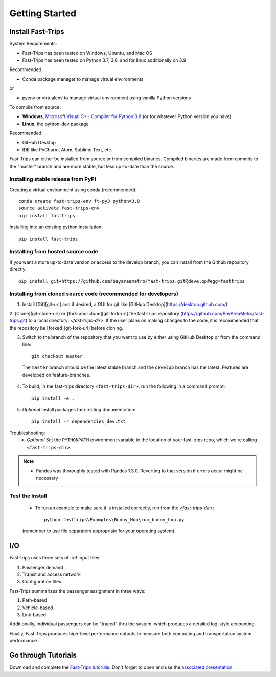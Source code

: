 
##################
Getting Started
##################

***********************
Install Fast-Trips
***********************

System Requirements:

- Fast-Trips has been tested on Windows, Ubuntu, and Mac OS
- Fast-Trips has been tested on Python 3.7, 3.8, and for linux additionally on 3.9

Recommended:

- Conda package manager to manage virtual environments

or

- pyenv or virtualenv to manage virtual environment using vanilla Python versions

To compile from source:

- **Windows**, `Microsoft Visual C++ Compiler for Python 3.8 <https://visualstudio.microsoft.com/downloads/#build-tools-for-visual-studio-2019>`_
  (or for whatever Python version you have)
- **Linux**, the python-dev package

Recommended:

- GitHub Desktop
- IDE like PyCharm, Atom, Sublime Text, etc.

Fast-Trips can either be installed from source or from compiled binaries.  Compiled binaries are made from commits to
the "master" branch and are more stable, but less up-to-date than the source.

Installing stable release from PyPI
------------------------------------

Creating a virtual environment using conda (recommended)::

  conda create fast-trips-env ft-py3 python=3.8
  source activate fast-trips-env
  pip install fasttrips

Installing into an existing python installation::

  pip install fast-trips

Installing from hosted source code
--------------------------------------------------------------------
If you want a more up-to-date version or access to the develop branch,
you can install from the Github repository directly::

  pip install git+https://github.com/bayareametro/fast-trips.git@develop#egg=fasttrips

Installing from cloned source code (recommended for developers)
--------------------------------------------------------------------

1. Install [Git][git-url] and if desired, a GUI for git like [GitHub Desktop](https://desktop.github.com/)
2. [Clone](git-clone-url) or [fork-and-clone][git-fork-url] the fast-trips repository
(https://github.com/BayAreaMetro/fast-trips.git) to a local directory: `<fast-trips-dir>`. If the user plans on making
changes to the code, it is recommended that the repository be [forked][git-fork-url] before cloning.

3. Switch to the branch of the repository that you want to use by either using GitHub Desktop or from the command line::

    git checkout master

 The ``master`` branch should be the latest stable branch and the ``develop`` branch has the latest.  Features are
 developed on feature-branches.

4. To build, in the fast-trips directory ``<fast-trips-dir>``, run the following in a command prompt::

    pip install -e .

5. *Optional* Install packages for creating documentation::

    pip install -r dependencies_dev.txt


Troubleshooting:
 - *Optional* Set the ``PYTHONPATH`` environment variable to the location of your fast-trips repo, which we're calling
   ``<fast-trips-dir>``.

.. note::
 - Pandas was thoroughly tested with Pandas 1.3.0. Reverting to that version if errors occur might be necessary

Test the Install
-------------------

 - To run an example to make sure it is installed correctly, run from the `<fast-trips-dir>`::

     python fasttrips\Examples\Bunny_Hop\run_bunny_hop.py

 (remember to use file separators appropriate for your operating system).


***********************
 I/O
***********************

Fast-trips uses three sets of :ref:input files:

1. Passenger demand
2. Transit and access network
3. Configuration files

Fast-Trips summarizes the passenger assignment in three ways:

1. Path-based
2. Vehicle-based
3. Link-based

Additionally, individual passengers can be "traced" thru the system, which produces a detailed log-style accounting.

Finally, Fast-Trips produces high-level performance outputs to measure both computing and transportation system
performance.

***********************
Go through Tutorials
***********************

Download and complete the `Fast-Trips tutorials <https://github.com/Fast-Trips/fast-trips-tutorial>`_.
Don't forget to open and use the
`associated presentation <https://docs.google.com/presentation/d/1QctTcsYDhhpqVDzXgn4Op9E8GfEYUOYyAPdHieqIFE0/edit#slide=id.p78>`_.
